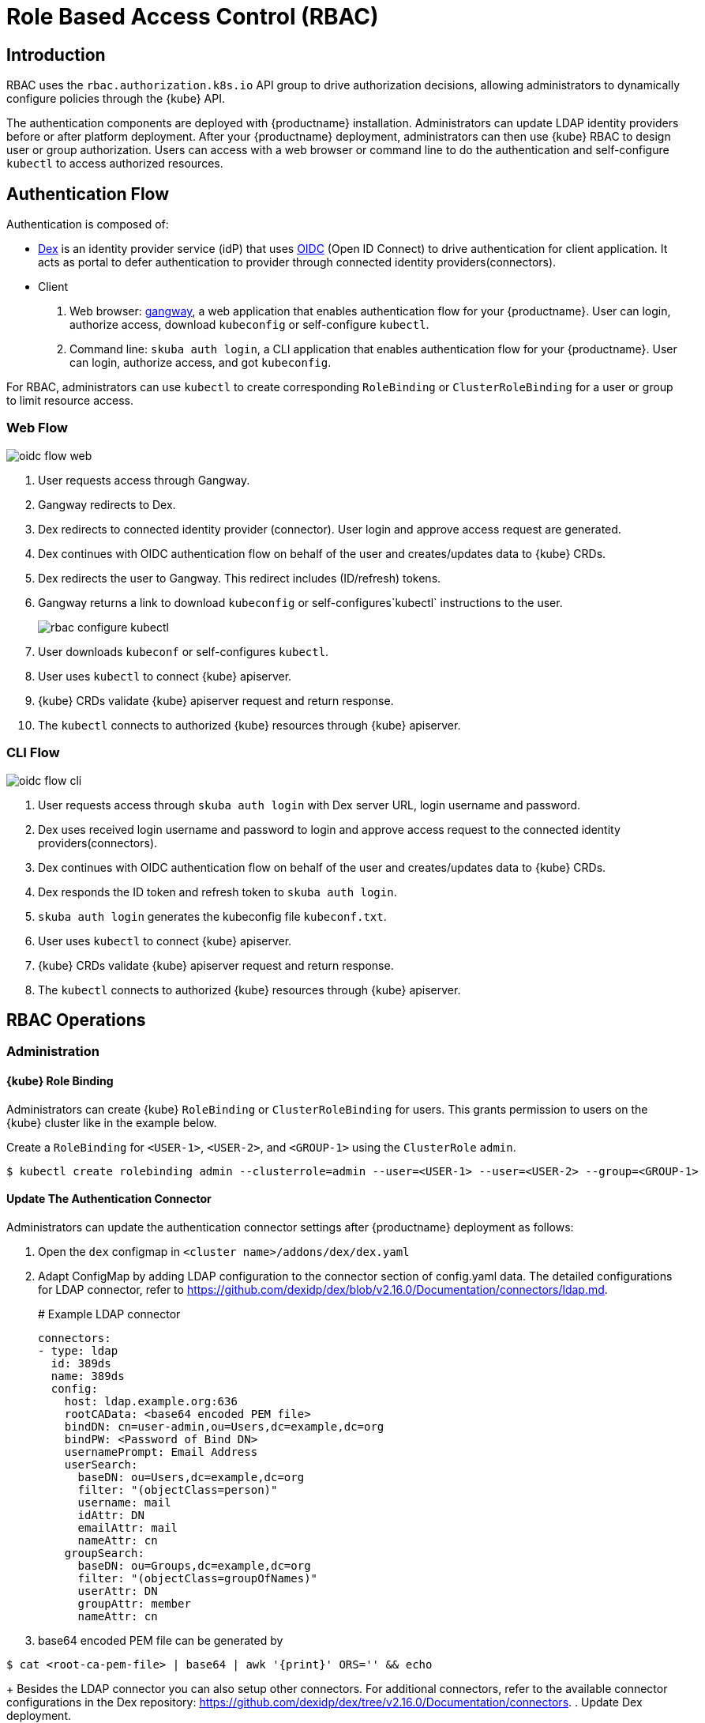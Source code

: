 = Role Based Access Control (RBAC)

== Introduction

RBAC uses the `rbac.authorization.k8s.io` API group to drive authorization decisions, allowing administrators to dynamically configure policies through the {kube} API.

The authentication components are deployed with {productname} installation. Administrators can update LDAP identity providers before or after platform deployment.
After your {productname} deployment, administrators can then use {kube} RBAC to design user or group authorization.
Users can access with a web browser or command line to do the authentication and self-configure `kubectl` to access authorized resources.

== Authentication Flow

Authentication is composed of:

* link:https://github.com/dexidp/dex[Dex] is an identity provider service (idP) that uses link:https://openid.net/connect/[OIDC] (Open ID Connect) to drive authentication for client application. It acts as portal to defer authentication to provider through connected identity providers(connectors).
* Client
  . Web browser: link:https://github.com/heptiolabs/gangway[gangway], a web application that enables authentication flow for your {productname}. User can login, authorize access, download `kubeconfig` or self-configure `kubectl`.
  . Command line: `skuba auth login`, a CLI application that enables authentication flow for your {productname}. User can login, authorize access, and got `kubeconfig`.

For RBAC, administrators can use `kubectl` to create corresponding `RoleBinding` or `ClusterRoleBinding` for a user or group to limit resource access.

=== Web Flow
image::oidc_flow_web.png[]
// Source: suse-rbac-oidc-flow-web.xml (open with http://draw.io/app)

. User requests access through Gangway.
. Gangway redirects to Dex.
. Dex redirects to connected identity provider (connector). User login and approve access request are generated.
. Dex continues with OIDC authentication flow on behalf of the user and creates/updates data to {kube} CRDs.
. Dex redirects the user to Gangway. This redirect includes (ID/refresh) tokens.
. Gangway returns a link to download `kubeconfig` or self-configures`kubectl` instructions to the user.
+
image::rbac-configure-kubectl.png[]


. User downloads `kubeconf` or self-configures `kubectl`.
. User uses `kubectl` to connect {kube} apiserver.
. {kube} CRDs validate {kube} apiserver request and return response.
. The `kubectl` connects to authorized {kube} resources through {kube} apiserver.

=== CLI Flow
image::oidc_flow_cli.png[]
// Source: suse-rbac-oidc-flow-cli.xml (open with http://draw.io/app)

. User requests access through `skuba auth login` with Dex server URL, login username and password.
. Dex uses received login username and password to login and approve access request to the connected identity providers(connectors).
. Dex continues with OIDC authentication flow on behalf of the user and creates/updates data to {kube} CRDs.
. Dex responds the ID token and refresh token to `skuba auth login`.
. `skuba auth login` generates the kubeconfig file `kubeconf.txt`.
. User uses `kubectl` to connect {kube} apiserver.
. {kube} CRDs validate {kube} apiserver request and return response.
. The `kubectl` connects to authorized {kube} resources through {kube} apiserver.

== RBAC Operations

=== Administration

==== {kube} Role Binding

Administrators can create {kube} `RoleBinding` or `ClusterRoleBinding` for users.
This grants permission to users on the {kube} cluster like in the example below.

Create a `RoleBinding` for `<USER-1>`, `<USER-2>`, and `<GROUP-1>` using the `ClusterRole` `admin`.

----
$ kubectl create rolebinding admin --clusterrole=admin --user=<USER-1> --user=<USER-2> --group=<GROUP-1>
----

==== Update The Authentication Connector

Administrators can update the authentication connector settings after {productname} deployment as follows:

. Open the `dex` configmap in `<cluster name>/addons/dex/dex.yaml`
. Adapt ConfigMap by adding LDAP configuration to the connector section of config.yaml data. The detailed configurations for LDAP connector, refer to https://github.com/dexidp/dex/blob/v2.16.0/Documentation/connectors/ldap.md.
+
====
# Example LDAP connector

  connectors:
  - type: ldap
    id: 389ds
    name: 389ds
    config:
      host: ldap.example.org:636
      rootCAData: <base64 encoded PEM file>
      bindDN: cn=user-admin,ou=Users,dc=example,dc=org
      bindPW: <Password of Bind DN>
      usernamePrompt: Email Address
      userSearch:
        baseDN: ou=Users,dc=example,dc=org
        filter: "(objectClass=person)"
        username: mail
        idAttr: DN
        emailAttr: mail
        nameAttr: cn
      groupSearch:
        baseDN: ou=Groups,dc=example,dc=org
        filter: "(objectClass=groupOfNames)"
        userAttr: DN
        groupAttr: member
        nameAttr: cn
====
. base64 encoded PEM file can be generated by
----
$ cat <root-ca-pem-file> | base64 | awk '{print}' ORS='' && echo
----
+
Besides the LDAP connector you can also setup other connectors.
For additional connectors, refer to the available connector configurations in the Dex repository: https://github.com/dexidp/dex/tree/v2.16.0/Documentation/connectors.
. Update Dex deployment.
+
----
kubectl replace --force -f <cluster-name>/addons/dex/dex.yaml
----

=== User Access

==== Setup `kubectl`

===== Web

. Go to the login page at `+https://<CONTROL-PLANE IP/FQDN>:32001+` in your browser.
. Click "Sign In".
. Choose the login method.
. Enter the login credentials.
. Download `kubeconfig` or self-configure `kubectl` with provided setup instruction.

===== CLI

. Use `skuba auth login` with Dex server URL `+https://<CONTROL-PLANE IP/FQDN>:32000+`, login username and password.
. The kubeconfig `kubeconf.txt` generated locally.

==== Access {kube} Resources

The user can now access resources in the authorized `<NAMESPACE>`.

If the user has the proper permissions to access the resources, the output should look like this:

----
# kubectl -n <NAMESPACE> get pod

NAMESPACE     NAME                                 READY   STATUS    RESTARTS   AGE
kube-system   dex-844dc9b8bb-w2zkm                 1/1     Running   0          19d
kube-system   gangway-944dc9b8cb-w2zkm             1/1     Running   0          19d
kube-system   cilium-76glw                         1/1     Running   0          27d
kube-system   cilium-fvgcv                         1/1     Running   0          27d
kube-system   cilium-j5lpx                         1/1     Running   0          27d
kube-system   cilium-operator-5d9cc4fbb7-g5plc     1/1     Running   0          34d
kube-system   cilium-vjf6p                         1/1     Running   8          27d
kube-system   coredns-559fbd6bb4-2r982             1/1     Running   9          46d
kube-system   coredns-559fbd6bb4-89k2j             1/1     Running   9          46d
kube-system   etcd-my-master                       1/1     Running   5          46d
kube-system   kube-apiserver-my-cluster            1/1     Running   0          19d
kube-system   kube-controller-manager-my-master    1/1     Running   14         46d
kube-system   kube-proxy-62hls                     1/1     Running   4          46d
kube-system   kube-proxy-fhswj                     1/1     Running   0          46d
kube-system   kube-proxy-r4h42                     1/1     Running   1          39d
kube-system   kube-proxy-xsdf4                     1/1     Running   0          39d
kube-system   kube-scheduler-my-master             1/1     Running   13         46d
----

If the user does not have the right permissions to access a resource, they will receive a `Forbidden` message.

----
Error from server (Forbidden): pods is forbidden
----
